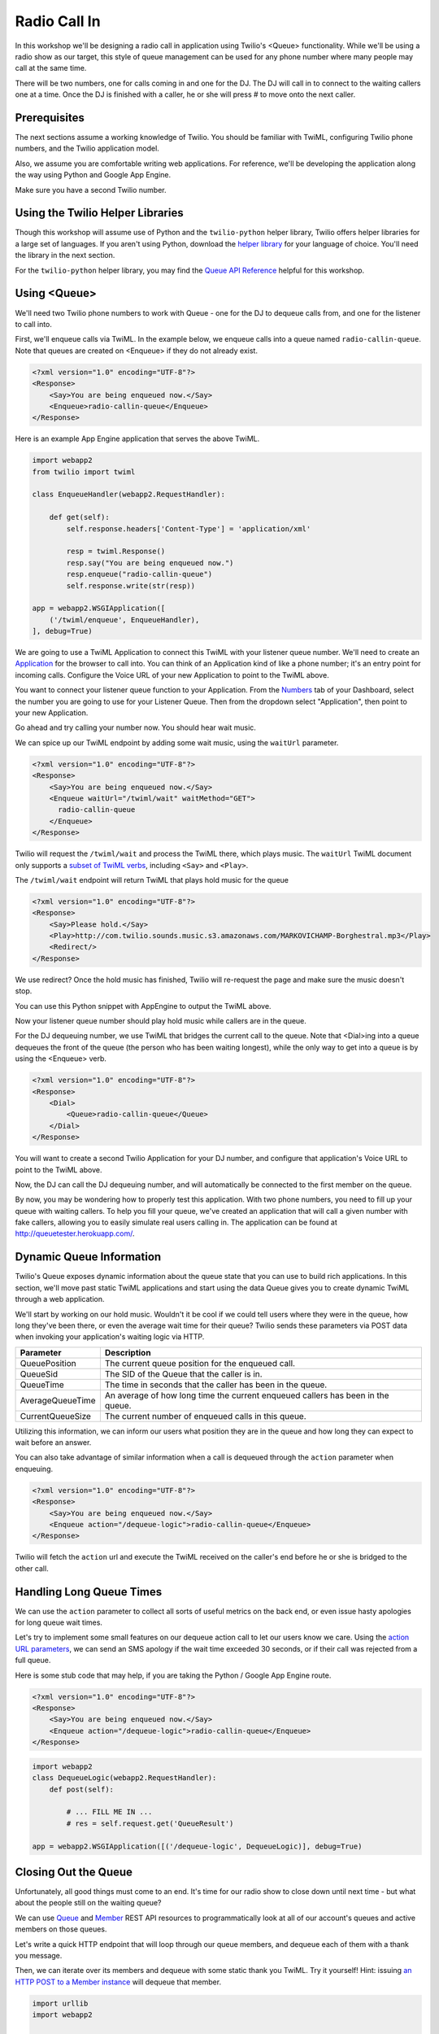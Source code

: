 .. _callin:

Radio Call In
=============

In this workshop we'll be designing a radio call in application using Twilio's
<Queue> functionality. While we'll be using a radio show as our target, this
style of queue management can be used for any phone number where many people
may call at the same time.

There will be two numbers, one for calls coming in and one for the DJ. The DJ
will call in to connect to the waiting callers one at a time. Once the DJ is
finished with a caller, he or she will press # to move onto the next caller.

Prerequisites
-------------

The next sections assume a working knowledge of Twilio. You should be familiar
with TwiML, configuring Twilio phone numbers, and the Twilio application model.

Also, we assume you are comfortable writing web applications. For
reference, we'll be developing the application along the way using Python
and Google App Engine.

Make sure you have a second Twilio number.

Using the Twilio Helper Libraries
---------------------------------

Though this workshop will assume use of Python and the ``twilio-python`` helper
library, Twilio offers helper libraries for a large set of languages. If you
aren't using Python, download the `helper library`_ for your language of
choice. You'll need the library in the next section.

For the ``twilio-python`` helper library, you may find the `Queue API
Reference`_ helpful for this workshop.

.. _helper library: http://www.twilio.com/docs/libraries
.. _Queue API Reference: https://twilio-python.readthedocs.org/en/latest/api/rest/resources.html#queues

Using <Queue>
-------------

We'll need two Twilio phone numbers to work with Queue - one for the DJ to
dequeue calls from, and one for the listener to call into.

First, we'll enqueue calls via TwiML. In the example below, we enqueue calls
into a queue named ``radio-callin-queue``. Note that queues are created on
<Enqueue> if they do not already exist.

.. code-block:: xml

    <?xml version="1.0" encoding="UTF-8"?>
    <Response>
        <Say>You are being enqueued now.</Say>
        <Enqueue>radio-callin-queue</Enqueue>
    </Response>

Here is an example App Engine application that serves the above TwiML.

.. code-block:: python

   import webapp2
   from twilio import twiml

   class EnqueueHandler(webapp2.RequestHandler):

       def get(self):
           self.response.headers['Content-Type'] = 'application/xml'

           resp = twiml.Response()
           resp.say("You are being enqueued now.")
           resp.enqueue("radio-callin-queue")
           self.response.write(str(resp))

   app = webapp2.WSGIApplication([
       ('/twiml/enqueue', EnqueueHandler),
   ], debug=True)

We are going to use a TwiML Application to connect this TwiML with
your listener queue number. We'll need to create an `Application
<http://www.twilio.com/docs/api/rest/applications>`_ for the browser to call
into. You can think of an Application kind of like a phone number; it's an
entry point for incoming calls. Configure the Voice URL of your new Application
to point to the TwiML above.

You want to connect your listener queue function to your Application. From the
`Numbers <https://www.twilio.com/user/account/phone-numbers/incoming>`_ tab of
your Dashboard, select the number you are going to use for your Listener Queue.
Then from the dropdown select "Application", then point to your new
Application.

.. image:: _static/application.png

Go ahead and try calling your number now. You should hear wait music.

We can spice up our TwiML endpoint by adding some wait music, using the
``waitUrl`` parameter.

.. code-block:: xml

    <?xml version="1.0" encoding="UTF-8"?>
    <Response>
        <Say>You are being enqueued now.</Say>
        <Enqueue waitUrl="/twiml/wait" waitMethod="GET">
          radio-callin-queue
        </Enqueue>
    </Response>

Twilio will request the ``/twiml/wait`` and process the TwiML there, which plays
music. The ``waitUrl`` TwiML document only supports a `subset of TwiML verbs`_,
including ``<Say>`` and ``<Play>``.

.. code-block:: python
   :emphasize-lines: 12

   import webapp2
   from twilio import twiml

   class EnqueueHandler(webapp2.RequestHandler):

       def get(self):
           self.response.headers['Content-Type'] = 'application/xml'

           resp = twiml.Response()
           resp.say("You are being enqueued now.")
           resp.enqueue("radio-callin-queue",
               waitUrl="/twiml/wait", waitMethod="GET")
           self.response.write(str(resp))

   app = webapp2.WSGIApplication([
       ('/twiml/enqueue', EnqueueHandler),
   ], debug=True)

The ``/twiml/wait`` endpoint will return TwiML that plays hold music for the queue

.. code-block:: xml

    <?xml version="1.0" encoding="UTF-8"?>
    <Response>
        <Say>Please hold.</Say>
        <Play>http://com.twilio.sounds.music.s3.amazonaws.com/MARKOVICHAMP-Borghestral.mp3</Play>
        <Redirect/>
    </Response>

We use redirect? Once the hold music has finished, Twilio will re-request the
page and make sure the music doesn't stop.

You can use this Python snippet with AppEngine to output the TwiML above.

.. code-block:: python
   :emphasize-lines: 9-20, 24

   import webapp2
   from twilio import twiml

   class EnqueueHandler(webapp2.RequestHandler):

       def get(self):
           # Same as above

   class WaitHandler(webapp2.RequestHandler):
   
       def get(self):
           self.response.headers['Content-Type'] = 'application/xml'
           
           resp = twiml.Response()
           resp.say("Please hold.")
           resp.play("http://com.twilio.music.rock.s3.amazonaws.com/nickleus_-_"
                     "original_guitar_song_200907251723.mp3")
           resp.redirect()

           self.response.out.write(str(resp))

   app = webapp2.WSGIApplication([
       ('/twiml/enqueue', EnqueueHandler),
       ('/twiml/wait', WaitHandler),
   ], debug=True)


Now your listener queue number should play hold music while callers are in the
queue.

For the DJ dequeuing number, we use TwiML that bridges the current call to the
queue. Note that <Dial>ing into a queue dequeues the front of the queue (the
person who has been waiting longest), while the only way to get into a queue is
by using the <Enqueue> verb.

.. code-block:: xml

    <?xml version="1.0" encoding="UTF-8"?>
    <Response>
        <Dial>
            <Queue>radio-callin-queue</Queue>
        </Dial>
    </Response>

You will want to create a second Twilio Application for your DJ number, and
configure that application's Voice URL to point to the TwiML above.

.. code-block:: python
   :emphasize-lines: 14-24, 28

   import webapp2
   from twilio import twiml

   class EnqueueHandler(webapp2.RequestHandler):

       def get(self):
           # Same as above

   class WaitHandler(webapp2.RequestHandler):
   
       def get(self):
           # Same as above

   class DequeueHandler(webapp2.RequestHandler):
   
       def get(self):
           self.response.headers['Content-Type'] = 'application/xml'
           
           resp = twiml.Response()
           d = resp.dial()
           d.queue("radio-callin-queue")

           self.response.out.write(str(resp))


   app = webapp2.WSGIApplication([
       ('/twiml/dequeue', DequeueHandler),
       ('/twiml/enqueue', EnqueueHandler),
       ('/twiml/wait', WaitHandler),
   ], debug=True)


Now, the DJ can call the DJ dequeuing number, and will automatically be
connected to the first member on the queue.

By now, you may be wondering how to properly test this application. With two
phone numbers, you need to fill up your queue with waiting callers. To help you
fill your queue, we've created an application that will call a given number
with fake callers, allowing you to easily simulate real users calling in. The
application can be found at http://queuetester.herokuapp.com/.

.. _subset of TwiML verbs: http://www.twilio.com/docs/api/twiml/enqueue#attributes-waitUrl

Dynamic Queue Information
-------------------------

Twilio's Queue exposes dynamic information about the queue state that
you can use to build rich applications. In this section, we'll move past
static TwiML applications and start using the data Queue gives you to
create dynamic TwiML through a web application.

We'll start by working on our hold music. Wouldn't it be cool if we could tell
users where they were in the queue, how long they've been there, or even the
average wait time for their queue? Twilio sends these parameters via POST data
when invoking your application's waiting logic via HTTP.

================ ===========
Parameter 	 Description
================ ===========
QueuePosition 	 The current queue position for the enqueued call.
QueueSid 	 The SID of the Queue that the caller is in.
QueueTime 	 The time in seconds that the caller has been in the queue.
AverageQueueTime An average of how long time the current enqueued callers has been in the queue.
CurrentQueueSize The current number of enqueued calls in this queue.
================ ===========

Utilizing this information, we can inform our users what position they are in
the queue and how long they can expect to wait before an answer.

.. code-block:: python
   :emphasize-lines: 9-16

   import webapp2
   from twilio import twiml

   class EnqueueHandler(webapp2.RequestHandler):

       def get(self):
           # Same as above

   class WaitHandler(webapp2.RequestHandler):
       def post(self):
           response = twiml.Response()
           response.say("You are number %s in line." % self.request.get('QueuePosition'))
           response.say("You've been in line for %s seconds." % self.request.get('QueueTime'))
           response.say("The average wait time is currently %s seconds." % self.request.get('AverageQueueTime'))
           response.play("http://com.twilio.music.rock.s3.amazonaws.com/nickleus_-_original_guitar_song_200907251723.mp3")
           self.response.out.write(str(response))

   class DequeueHandler(webapp2.RequestHandler):
   
       def get(self):
           # Same as above

   app = webapp2.WSGIApplication([
       ('/twiml/dequeue', DequeueHandler),
       ('/twiml/enqueue', EnqueueHandler),
       ('/twiml/wait', WaitHandler),
   ], debug=True)

You can also take advantage of similar information when a call is dequeued
through the ``action`` parameter when enqueuing.

.. code-block:: xml

    <?xml version="1.0" encoding="UTF-8"?>
    <Response>
        <Say>You are being enqueued now.</Say>
        <Enqueue action="/dequeue-logic">radio-callin-queue</Enqueue>
    </Response>

Twilio will fetch the ``action`` url and execute the TwiML received on the
caller's end before he or she is bridged to the other call.


Handling Long Queue Times
-------------------------

We can use the ``action`` parameter to collect all sorts of useful metrics
on the back end, or even issue hasty apologies for long queue wait times.

Let's try to implement some small features on our dequeue action call to
let our users know we care. Using the `action URL parameters`_, we can
send an SMS apology if the wait time exceeded 30 seconds, or if their
call was rejected from a full queue.

Here is some stub code that may help, if you are taking the Python / Google
App Engine route.

.. code-block:: xml

    <?xml version="1.0" encoding="UTF-8"?>
    <Response>
        <Say>You are being enqueued now.</Say>
        <Enqueue action="/dequeue-logic">radio-callin-queue</Enqueue>
    </Response>

.. code-block:: python

    import webapp2
    class DequeueLogic(webapp2.RequestHandler):
        def post(self):
            
            # ... FILL ME IN ...
            # res = self.request.get('QueueResult')

    app = webapp2.WSGIApplication([('/dequeue-logic', DequeueLogic)], debug=True)

.. _action URL parameters: http://www.twilio.com/docs/api/twiml/enqueue#attributes-action-parameters
.. _helper library documentation: https://twilio-python.readthedocs.org/en/latest/api/rest/resources.html#sms-messages
.. _language of choice: http://www.twilio.com/docs/libraries


Closing Out the Queue
---------------------

Unfortunately, all good things must come to an end. It's time for our radio
show to close down until next time - but what about the people still on the
waiting queue?

We can use `Queue`_ and `Member`_ REST API resources to programmatically look
at all of our account's queues and active members on those queues.

Let's write a quick HTTP endpoint that will loop through our queue members, and
dequeue each of them with a thank you message.

Then, we can iterate over its members and dequeue with some static thank you
TwiML. Try it yourself! Hint: issuing `an HTTP POST to a Member instance`_ will
dequeue that member.

.. code-block:: python

    import urllib
    import webapp2

    from twilio import TwilioRestClient

    message_url = ('http://twimlets.com/message?' + 
                   urllib.quote_plus('Sorry, the queue is now closed.'))

    class DequeueEveryone(webapp2.RequestHandler):
        def get(self):
            client = TwilioRestClient(ACCOUNT_SID, AUTH_TOKEN)
            # Should only have one queue, but let's make sure.
            for queue in client.queues.list():
                for member in queue.queue_members.list():
                    queue_members.dequeue(message_url, member.sid)
    
As a bonus, try allowing the callers being dequeued to record a message for the
DJs to listen to at the beginning of the next show.

Finally, we can delete the queue using a REST API call.

.. code-block:: python

    my_queue.delete()

.. _Queue: http://www.twilio.com/docs/api/rest/queue
.. _Member: http://www.twilio.com/docs/api/rest/member
.. _find our queue: https://twilio-python.readthedocs.org/en/latest/usage/queues.html
.. _an HTTP POST to a Member instance: http://www.twilio.com/docs/api/rest/member#instance-post
